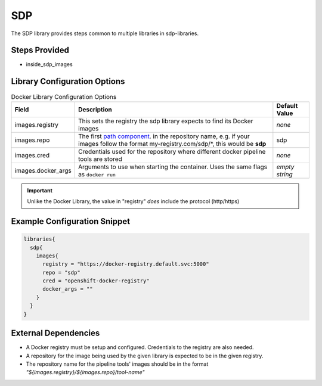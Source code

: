 .. _SDP Library:
---
SDP
---

The SDP library provides steps common to multiple libraries in sdp-libraries.

Steps Provided
==============

- inside_sdp_images

Library Configuration Options
=============================

.. csv-table::  Docker Library Configuration Options
   :header: "Field", "Description", "Default Value"

   "images.registry", "This sets the registry the sdp library expects to find its Docker images", "*none*"
   "images.repo", "The first `path component`_. in the repository name, e.g. if your images follow the format my-registry.com/sdp/\*, this would be **sdp**", "sdp"
   "images.cred", "Credentials used for the repository where different docker pipeline tools are stored", "*none*"
   "images.docker_args", "Arguments to use when starting the container. Uses the same flags as ``docker run``", "*empty string*"

.. important::

   Unlike the Docker Library, the value in "registry" *does* include the
   protocol (http/https)

.. _path component: https://forums.docker.com/t/docker-registry-v2-spec-and-repository-naming-rule/5466

Example Configuration Snippet
=============================

.. code:: groovy

   libraries{
     sdp{
       images{
         registry = "https://docker-registry.default.svc:5000"
         repo = "sdp"
         cred = "openshift-docker-registry"
         docker_args = ""
       }
     }
   }

External Dependencies
=====================

- A Docker registry must be setup and configured. Credentials to the registry are also needed.
- A repository for the image being used by the given library is expected to be in the given registry.
- The repository name for the pipeline tools' images should be in the format *"${images.registry}/${images.repo}/tool-name"*

.. Troubleshooting
.. ===============

.. FAQ
.. ===
